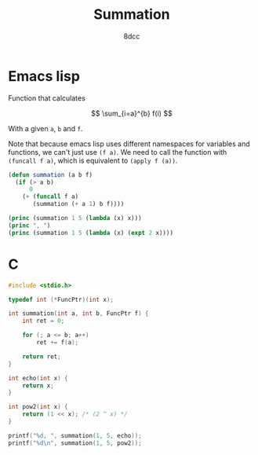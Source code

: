#+title: Summation
#+options: toc:nil
#+property: header-args:emacs-lisp :tangle summation.el :exports both
#+property: header-args:C :tangle summation.c :exports both
#+author: 8dcc

* Emacs lisp

Function that calculates

$$
\sum_{i=a}^{b} f(i)
$$

With a given =a=, =b= and =f=.

Note that because emacs lisp uses different namespaces for variables and
functions, we can't just use =(f a)=. We need to call the function with
=(funcall f a)=, which is equivalent to =(apply f (a))=.

#+begin_src emacs-lisp :results output
(defun summation (a b f)
  (if (> a b)
      0
    (+ (funcall f a)
       (summation (+ a 1) b f))))

(princ (summation 1 5 (lambda (x) x)))
(princ ", ")
(princ (summation 1 5 (lambda (x) (expt 2 x))))
#+end_src

#+RESULTS:
: 15, 62

* C

#+begin_src C :results output
#include <stdio.h>

typedef int (*FuncPtr)(int x);

int summation(int a, int b, FuncPtr f) {
    int ret = 0;

    for (; a <= b; a++)
        ret += f(a);

    return ret;
}

int echo(int x) {
    return x;
}

int pow2(int x) {
    return (1 << x); /* (2 ^ x) */
}

printf("%d, ", summation(1, 5, echo));
printf("%d\n", summation(1, 5, pow2));
#+end_src

#+RESULTS:
: 15, 62

